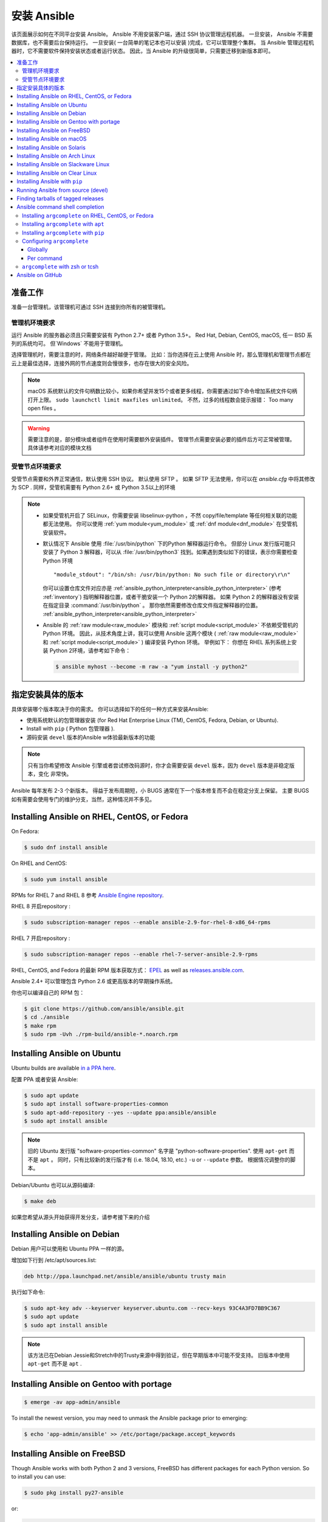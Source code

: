 .. _installation_guide:
.. _intro_installation_guide:

安装 Ansible
===================

该页面展示如何在不同平台安装 Ansible。
Ansible 不用安装客户端，通过 SSH 协议管理远程机器。 一旦安装， Ansible 不需要数据库，也不需要后台保持运行。 一旦安装( 一台简单的笔记本也可以安装 )完成，它可以管理整个集群。 当 Ansible 管理远程机器时，它不需要软件保持安装状态或者运行状态。 因此，当 Ansible 的升级很简单，只需要迁移到新版本即可。


.. contents::
  :local:

准备工作
--------------

准备一台管理机，该管理机可通过 SSH 连接到你所有的被管理机。


.. _control_node_requirements:

管理机环境要求
^^^^^^^^^^^^^^^^^^^^^^^^^

运行 Ansible 的服务器必须且只需要安装有 Python 2.7+ 或者 Python 3.5+。 Red Hat, Debian, CentOS, macOS, 任一 BSD 系列的系统均可。 但`Windows` 不能用于管理机。


选择管理机时，需要注意的时，网络条件越好越便于管理。 比如：当你选择在云上使用 Ansible 时，那么管理机和管理节点都在云上是最佳选择，连接外网的节点速度则会慢很多，也存在很大的安全风险。

.. note::

    macOS 系统默认的文件句柄数比较小，如果你希望并发15个或者更多线程，你需要通过如下命令增加系统文件句柄打开上限。 ``sudo launchctl limit maxfiles unlimited``。 不然，过多的线程数会提示报错： Too many open files 。


.. warning::

    需要注意的是，部分模块或者组件在使用时需要额外安装插件。 管理节点需要安装必要的插件后方可正常被管理。具体请参考对应的模块文档


.. _managed_node_requirements:


受管节点环境要求
^^^^^^^^^^^^^^^^^^^^^^^^^

受管节点需要和外界正常通信，默认使用 SSH 协议。 默认使用 SFTP 。 如果 SFTP 无法使用，你可以在 `ansible.cfg` 中将其修改为 SCP . 同样，受管机需要有 Python 2.6+ 或 Python 3.5以上的环境

.. note::

   * 如果受管机开启了 SELinux，你需要安装 libselinux-python ，不然 copy/file/template 等任何相关联的功能都无法使用。 你可以使用 :ref:`yum module<yum_module>` 或 :ref:`dnf module<dnf_module>` 在受管机安装软件。

   * 默认情况下 Ansible 使用 :file:`/usr/bin/python` 下的Python 解释器运行命令。 但部分 Linux 发行版可能只安装了 Python 3 解释器，可以从 :file:`/usr/bin/python3` 找到。如果遇到类似如下的错误，表示你需要检查 Python 环境 ::

        "module_stdout": "/bin/sh: /usr/bin/python: No such file or directory\r\n"

     你可以设置仓库文件对应亦是 :ref:`ansible_python_interpreter<ansible_python_interpreter>` (参考 :ref:`inventory`) 指明解释器位置，或者干脆安装一个 Python 2的解释器。 如果 Python 2 的解释器没有安装在指定目录 :command:`/usr/bin/python` 。 那你依然需要修改仓库文件指定解释器的位置。 :ref:`ansible_python_interpreter<ansible_python_interpreter>`


   * Ansible 的 :ref:`raw module<raw_module>` 模块和 :ref:`script module<script_module>` 不依赖受管机的 Python 环境。 因此，从技术角度上讲，我可以使用 Ansible 这两个模块 ( :ref:`raw module<raw_module>` 和 :ref:`script module<script_module>` ) 编译安装 Python 环境。 举例如下： 你想在 RHEL 系列系统上安装 Python 2环境，请参考如下命令：

     .. code-block:: shell

        $ ansible myhost --become -m raw -a "yum install -y python2"

.. _what_version:

指定安装具体的版本
---------------------------------------

具体安装哪个版本取决于你的需求。 你可以选择如下的任何一种方式来安装Ansible:

* 使用系统默认的包管理器安装 (for Red Hat Enterprise Linux (TM), CentOS, Fedora, Debian, or Ubuntu).
* Install with ``pip`` ( Python 包管理器 ).
* 源码安装 ``devel`` 版本的Ansible w体验最新版本的功能

.. note::

    只有当你希望修改 Ansible 引擎或者尝试修改码源时，你才会需要安装 ``devel``  版本，因为 ``devel`` 版本是非稳定版本，变化 非常快。

Ansible 每年发布 2-3 个新版本。 得益于发布周期短，小 BUGS 通常在下一个版本修复而不会在稳定分支上保留。 主要 BUGS 如有需要会使用专门的维护分支，当然，这种情况并不多见。


.. _installing_the_control_node:
.. _from_yum:

Installing Ansible on RHEL, CentOS, or Fedora
----------------------------------------------

On Fedora:

.. code-block:: bash

    $ sudo dnf install ansible

On RHEL and CentOS:

.. code-block:: bash

    $ sudo yum install ansible

RPMs for RHEL 7  and RHEL 8 参考 `Ansible Engine repository <https://access.redhat.com/articles/3174981>`_.

RHEL 8 开启repository :

.. code-block:: bash

    $ sudo subscription-manager repos --enable ansible-2.9-for-rhel-8-x86_64-rpms

RHEL 7 开启repository : 

.. code-block:: bash

    $ sudo subscription-manager repos --enable rhel-7-server-ansible-2.9-rpms

RHEL, CentOS, and Fedora 的最新 RPM 版本获取方式： `EPEL <https://fedoraproject.org/wiki/EPEL>`_ as well as `releases.ansible.com <https://releases.ansible.com/ansible/rpm>`_.

Ansible 2.4+ 可以管理包含 Python 2.6 或更高版本的早期操作系统。

你也可以编译自己的 RPM 包：


.. code-block:: bash

    $ git clone https://github.com/ansible/ansible.git
    $ cd ./ansible
    $ make rpm
    $ sudo rpm -Uvh ./rpm-build/ansible-*.noarch.rpm

.. _from_apt:

Installing Ansible on Ubuntu
----------------------------

Ubuntu builds are available `in a PPA here <https://launchpad.net/~ansible/+archive/ubuntu/ansible>`_.


配置 PPA 或者安装 Ansible:

.. code-block:: bash

    $ sudo apt update
    $ sudo apt install software-properties-common
    $ sudo apt-add-repository --yes --update ppa:ansible/ansible
    $ sudo apt install ansible

.. note:: 旧的 Ubuntu 发行版 "software-properties-common" 名字是 "python-software-properties". 使用 ``apt-get`` 而不是 ``apt`` 。 同时，只有比较新的发行版才有 (i.e. 18.04, 18.10, etc.)  ``-u`` or ``--update`` 参数。 根据情况调整你的脚本。

Debian/Ubuntu 也可以从源码编译:

.. code-block:: bash

    $ make deb


如果您希望从源头开始获得开发分支，请参考接下来的介绍

Installing Ansible on Debian
----------------------------

Debian 用户可以使用和 Ubuntu PPA 一样的源。



增加如下行到 /etc/apt/sources.list:

.. code-block:: bash

    deb http://ppa.launchpad.net/ansible/ansible/ubuntu trusty main

执行如下命令:

.. code-block:: bash

    $ sudo apt-key adv --keyserver keyserver.ubuntu.com --recv-keys 93C4A3FD7BB9C367
    $ sudo apt update
    $ sudo apt install ansible

.. note:: 该方法已在Debian Jessie和Stretch中的Trusty来源中得到验证，但在早期版本中可能不受支持。 旧版本中使用 ``apt-get`` 而不是 ``apt`` .

Installing Ansible on Gentoo with portage
-----------------------------------------

.. code-block:: bash

    $ emerge -av app-admin/ansible

To install the newest version, you may need to unmask the Ansible package prior to emerging:

.. code-block:: bash

    $ echo 'app-admin/ansible' >> /etc/portage/package.accept_keywords

Installing Ansible on FreeBSD
-----------------------------

Though Ansible works with both Python 2 and 3 versions, FreeBSD has different packages for each Python version.
So to install you can use:

.. code-block:: bash

    $ sudo pkg install py27-ansible

or:

.. code-block:: bash

    $ sudo pkg install py36-ansible


You may also wish to install from ports, run:

.. code-block:: bash

    $ sudo make -C /usr/ports/sysutils/ansible install

You can also choose a specific version, i.e  ``ansible25``.

Older versions of FreeBSD worked with something like this (substitute for your choice of package manager):

.. code-block:: bash

    $ sudo pkg install ansible

.. _on_macos:

Installing Ansible on macOS
---------------------------

The preferred way to install Ansible on a Mac is with ``pip``.

The instructions can be found in :ref:`from_pip`. If you are running macOS version 10.12 or older, then you should upgrade to the latest ``pip`` to connect to the Python Package Index securely. It should be noted that pip must be run as a module on macOS, and the linked ``pip`` instructions will show you how to do that.

.. _from_pkgutil:

Installing Ansible on Solaris
-----------------------------

Ansible is available for Solaris as `SysV package from OpenCSW <https://www.opencsw.org/packages/ansible/>`_.

.. code-block:: bash

    # pkgadd -d http://get.opencsw.org/now
    # /opt/csw/bin/pkgutil -i ansible

.. _from_pacman:

Installing Ansible on Arch Linux
---------------------------------

Ansible is available in the Community repository::

    $ pacman -S ansible

The AUR has a PKGBUILD for pulling directly from GitHub called `ansible-git <https://aur.archlinux.org/packages/ansible-git>`_.

Also see the `Ansible <https://wiki.archlinux.org/index.php/Ansible>`_ page on the ArchWiki.

.. _from_sbopkg:

Installing Ansible on Slackware Linux
-------------------------------------

Ansible build script is available in the `SlackBuilds.org <https://slackbuilds.org/apps/ansible/>`_ repository.
Can be built and installed using `sbopkg <https://sbopkg.org/>`_.

Create queue with Ansible and all dependencies::

    # sqg -p ansible

Build and install packages from a created queuefile (answer Q for question if sbopkg should use queue or package)::

    # sbopkg -k -i ansible

.. _from swupd:

Installing Ansible on Clear Linux
---------------------------------

Ansible and its dependencies are available as part of the sysadmin host management bundle::

    $ sudo swupd bundle-add sysadmin-hostmgmt

Update of the software will be managed by the swupd tool::

   $ sudo swupd update

.. _from_pip:

Installing Ansible with ``pip``
--------------------------------

Ansible can be installed with ``pip``, the Python package manager. It should be noted that macOS requires a slightly different use of ``pip`` than ``*nix`` due to ``openssl`` requirements, therefore pip must be run as a module.  If ``pip`` isn't already available on your system of Python, run the following commands to install it::

    $ curl https://bootstrap.pypa.io/get-pip.py -o get-pip.py
    $ python get-pip.py --user

Then install Ansible [1]_::

    $ pip install --user ansible

For macOS, there is no need to use ``sudo`` or install additional fixes, simply access the Python module namespace for ``pip``::

    $ python -m pip install --user ansible

Or if you are looking for the development version::

    $ pip install --user git+https://github.com/ansible/ansible.git@devel

For macOS::

    $ python -m pip install --user git+https://github.com/ansible/ansible.git@devel

If you are installing on macOS Mavericks (10.9), you may encounter some noise from your compiler. A workaround is to do the following::

    $ CFLAGS=-Qunused-arguments CPPFLAGS=-Qunused-arguments pip install --user ansible

In order to use the ``paramiko`` connection plugin or modules that require ``paramiko``, install the required module [2]_::

    $ pip install --user paramiko

For macOS::

    $ python -m pip install --user paramiko

Ansible can also be installed inside a new or existing ``virtualenv``::

    $ python -m virtualenv ansible  # Create a virtualenv if one does not already exist
    $ source ansible/bin/activate   # Activate the virtual environment
    $ pip install ansible

If you wish to install Ansible globally, run the following commands::

    $ sudo python get-pip.py
    $ sudo pip install ansible

.. note::

    Running ``pip`` with ``sudo`` will make global changes to the system. Since ``pip`` does not coordinate with system package managers, it could make changes to your system that leaves it in an inconsistent or non-functioning state. This is particularly true for macOS. Installing with ``--user`` is recommended unless you understand fully the implications of modifying global files on the system.

.. note::

    Older versions of ``pip`` default to http://pypi.python.org/simple, which no longer works.
    Please make sure you have the latest version of ``pip`` before installing Ansible.
    If you have an older version of ``pip`` installed, you can upgrade by following `pip's upgrade instructions <https://pip.pypa.io/en/stable/installing/#upgrading-pip>`_ .



.. _from_source:

Running Ansible from source (devel)
-----------------------------------

.. note::

	You should only run Ansible from ``devel`` if you are modifying the Ansible engine, or trying out features under development. This is a rapidly changing source of code and can become unstable at any point.

Ansible is easy to run from source. You do not need ``root`` permissions
to use it and there is no software to actually install. No daemons
or database setup are required.

.. note::

   If you want to use Ansible Tower as the control node, do not use a source installation of Ansible. Please use an OS package manager (like ``apt`` or ``yum``) or ``pip`` to install a stable version.


To install from source, clone the Ansible git repository:

.. code-block:: bash

    $ git clone https://github.com/ansible/ansible.git
    $ cd ./ansible

Once ``git`` has cloned the Ansible repository, setup the Ansible environment:

Using Bash:

.. code-block:: bash

    $ source ./hacking/env-setup

Using Fish::

    $ source ./hacking/env-setup.fish

If you want to suppress spurious warnings/errors, use::

    $ source ./hacking/env-setup -q

If you don't have ``pip`` installed in your version of Python, install it::

    $ curl https://bootstrap.pypa.io/get-pip.py -o get-pip.py
    $ python get-pip.py --user

Ansible also uses the following Python modules that need to be installed [1]_:

.. code-block:: bash

    $ pip install --user -r ./requirements.txt

To update Ansible checkouts, use pull-with-rebase so any local changes are replayed.

.. code-block:: bash

    $ git pull --rebase

.. code-block:: bash

    $ git pull --rebase #same as above
    $ git submodule update --init --recursive

Once running the env-setup script you'll be running from checkout and the default inventory file
will be ``/etc/ansible/hosts``. You can optionally specify an inventory file (see :ref:`inventory`)
other than ``/etc/ansible/hosts``:

.. code-block:: bash

    $ echo "127.0.0.1" > ~/ansible_hosts
    $ export ANSIBLE_INVENTORY=~/ansible_hosts

You can read more about the inventory file at :ref:`inventory`.

Now let's test things with a ping command:

.. code-block:: bash

    $ ansible all -m ping --ask-pass

You can also use "sudo make install".

.. _tagged_releases:

Finding tarballs of tagged releases
-----------------------------------

Packaging Ansible or wanting to build a local package yourself, but don't want to do a git checkout?  Tarballs of releases are available on the `Ansible downloads <https://releases.ansible.com/ansible>`_ page.

These releases are also tagged in the `git repository <https://github.com/ansible/ansible/releases>`_ with the release version.


.. _shell_completion:

Ansible command shell completion
--------------------------------

As of Ansible 2.9, shell completion of the Ansible command line utilities is available and provided through an optional dependency
called ``argcomplete``. ``argcomplete`` supports bash, and has limited support for zsh and tcsh.

You can install ``python-argcomplete`` from EPEL on Red Hat Enterprise based distributions, and or from the standard OS repositories for many other distributions.

For more information about installing and configuration see the `argcomplete documentation <https://argcomplete.readthedocs.io/en/latest/>`_.

Installing ``argcomplete`` on RHEL, CentOS, or Fedora
^^^^^^^^^^^^^^^^^^^^^^^^^^^^^^^^^^^^^^^^^^^^^^^^^^^^^^

On Fedora:

.. code-block:: bash

    $ sudo dnf install python-argcomplete

On RHEL and CentOS:

.. code-block:: bash

    $ sudo yum install epel-release
    $ sudo yum install python-argcomplete


Installing ``argcomplete`` with ``apt``
^^^^^^^^^^^^^^^^^^^^^^^^^^^^^^^^^^^^^^^^

.. code-block:: bash

    $ sudo apt install python-argcomplete


Installing ``argcomplete`` with ``pip``
^^^^^^^^^^^^^^^^^^^^^^^^^^^^^^^^^^^^^^^^

.. code-block:: bash

    $ pip install argcomplete

Configuring ``argcomplete``
^^^^^^^^^^^^^^^^^^^^^^^^^^^^

There are 2 ways to configure ``argcomplete`` to allow shell completion of the Ansible command line utilities: globally or per command.

Globally
"""""""""

Global completion requires bash 4.2.

.. code-block:: bash

    $ sudo activate-global-python-argcomplete

This will write a bash completion file to a global location. Use ``--dest`` to change the location.

Per command
"""""""""""

If you do not have bash 4.2, you must register each script independently.

.. code-block:: bash

    $ eval $(register-python-argcomplete ansible)
    $ eval $(register-python-argcomplete ansible-config)
    $ eval $(register-python-argcomplete ansible-console)
    $ eval $(register-python-argcomplete ansible-doc)
    $ eval $(register-python-argcomplete ansible-galaxy)
    $ eval $(register-python-argcomplete ansible-inventory)
    $ eval $(register-python-argcomplete ansible-playbook)
    $ eval $(register-python-argcomplete ansible-pull)
    $ eval $(register-python-argcomplete ansible-vault)

You should place the above commands into your shells profile file such as ``~/.profile`` or ``~/.bash_profile``.

``argcomplete`` with zsh or tcsh
^^^^^^^^^^^^^^^^^^^^^^^^^^^^^^^^^

See the `argcomplete documentation <https://argcomplete.readthedocs.io/en/latest/>`_.

.. _getting_ansible:

Ansible on GitHub
-----------------

You may also wish to follow the `GitHub project <https://github.com/ansible/ansible>`_ if
you have a GitHub account. This is also where we keep the issue tracker for sharing
bugs and feature ideas.


.. seealso::

   :ref:`intro_adhoc`
       Examples of basic commands
   :ref:`working_with_playbooks`
       Learning ansible's configuration management language
   :ref:`installation_faqs`
       Ansible Installation related to FAQs
   `Mailing List <https://groups.google.com/group/ansible-project>`_
       Questions? Help? Ideas?  Stop by the list on Google Groups
   `irc.freenode.net <http://irc.freenode.net>`_
       #ansible IRC chat channel

.. [1] If you have issues with the "pycrypto" package install on macOS, then you may need to try ``CC=clang sudo -E pip install pycrypto``.
.. [2] ``paramiko`` was included in Ansible's ``requirements.txt`` prior to 2.8.

